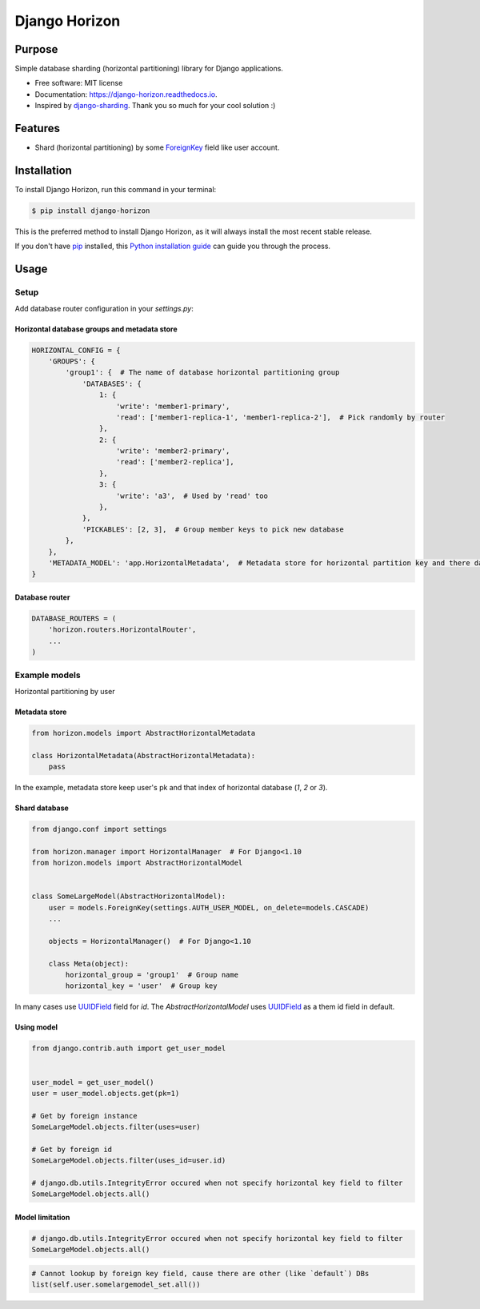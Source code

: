 ==============
Django Horizon
==============


.. image:: https://img.shields.io/pypi/v/django_horizon.svg
        :target: https://pypi.python.org/pypi/django_horizon

.. image:: https://img.shields.io/travis/uncovertruth/django_horizon.svg
        :target: https://travis-ci.org/uncovertruth/django_horizon

.. image:: https://readthedocs.org/projects/django-horizon/badge/?version=latest
        :target: https://django-horizon.readthedocs.io/en/latest/?badge=latest
        :alt: Documentation Status

.. image:: https://pyup.io/repos/github/uncovertruth/django_horizon/shield.svg
     :target: https://pyup.io/repos/github/uncovertruth/django_horizon/
     :alt: Updates

Purpose
-------

Simple database sharding (horizontal partitioning) library for Django applications.


* Free software: MIT license
* Documentation: https://django-horizon.readthedocs.io.
* Inspired by django-sharding_. Thank you so much for your cool solution :)

.. _django-sharding: https://github.com/JBKahn/django-sharding

Features
--------

* Shard (horizontal partitioning) by some ForeignKey_ field like user account.

.. _ForeignKey: https://docs.djangoproject.com/en/dev/ref/models/fields/#django.db.models.ForeignKey

Installation
------------

To install Django Horizon, run this command in your terminal:

.. code-block:: console

    $ pip install django-horizon

This is the preferred method to install Django Horizon, as it will always install the most recent stable release.

If you don't have `pip`_ installed, this `Python installation guide`_ can guide
you through the process.

.. _pip: https://pip.pypa.io
.. _Python installation guide: http://docs.python-guide.org/en/latest/starting/installation/

Usage
-----

Setup
^^^^^

Add database router configuration in your `settings.py`:

Horizontal database groups and metadata store
"""""""""""""""""""""""""""""""""""""""""""""

.. code-block:: python

    HORIZONTAL_CONFIG = {
        'GROUPS': {
            'group1': {  # The name of database horizontal partitioning group
                'DATABASES': {
                    1: {
                        'write': 'member1-primary',
                        'read': ['member1-replica-1', 'member1-replica-2'],  # Pick randomly by router
                    },
                    2: {
                        'write': 'member2-primary',
                        'read': ['member2-replica'],
                    },
                    3: {
                        'write': 'a3',  # Used by 'read' too
                    },
                },
                'PICKABLES': [2, 3],  # Group member keys to pick new database
            },
        },
        'METADATA_MODEL': 'app.HorizontalMetadata',  # Metadata store for horizontal partition key and there database
    }

Database router
"""""""""""""""

.. code-block:: python

    DATABASE_ROUTERS = (
        'horizon.routers.HorizontalRouter',
        ...
    )

Example models
^^^^^^^^^^^^^^

Horizontal partitioning by user

Metadata store
""""""""""""""

.. code-block:: python

    from horizon.models import AbstractHorizontalMetadata

    class HorizontalMetadata(AbstractHorizontalMetadata):
        pass

In the example, metadata store keep user's pk and that index of horizontal database (`1`, `2` or `3`).

Shard database
""""""""""""""

.. code-block:: python

    from django.conf import settings

    from horizon.manager import HorizontalManager  # For Django<1.10
    from horizon.models import AbstractHorizontalModel


    class SomeLargeModel(AbstractHorizontalModel):
        user = models.ForeignKey(settings.AUTH_USER_MODEL, on_delete=models.CASCADE)
        ...

        objects = HorizontalManager()  # For Django<1.10

        class Meta(object):
            horizontal_group = 'group1'  # Group name
            horizontal_key = 'user'  # Group key

In many cases use UUIDField_ field for `id`.
The `AbstractHorizontalModel` uses UUIDField_ as a them id field in default.

.. _UUIDField: https://docs.djangoproject.com/en/dev/ref/models/fields/#uuidfield

Using model
"""""""""""

.. code-block:: python

    from django.contrib.auth import get_user_model


    user_model = get_user_model()
    user = user_model.objects.get(pk=1)

    # Get by foreign instance
    SomeLargeModel.objects.filter(uses=user)

    # Get by foreign id
    SomeLargeModel.objects.filter(uses_id=user.id)

    # django.db.utils.IntegrityError occured when not specify horizontal key field to filter
    SomeLargeModel.objects.all()

Model limitation
""""""""""""""""

.. code-block:: python

    # django.db.utils.IntegrityError occured when not specify horizontal key field to filter
    SomeLargeModel.objects.all()

.. code-block:: python

    # Cannot lookup by foreign key field, cause there are other (like `default`) DBs
    list(self.user.somelargemodel_set.all())
